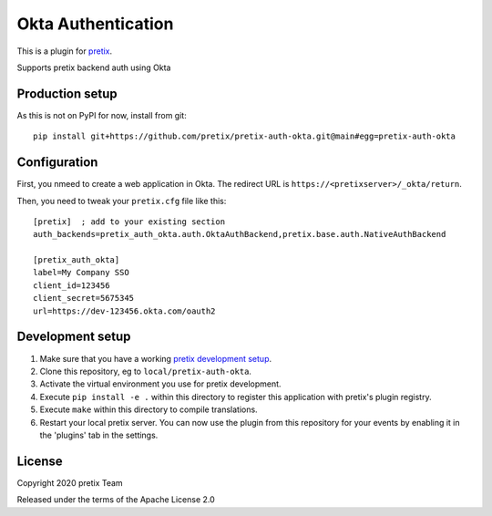 Okta Authentication
===================

This is a plugin for `pretix`_. 

Supports pretix backend auth using Okta

Production setup
----------------

As this is not on PyPI for now, install from git::

    pip install git+https://github.com/pretix/pretix-auth-okta.git@main#egg=pretix-auth-okta

Configuration
-------------

First, you nmeed to create a web application in Okta. The redirect URL is ``https://<pretixserver>/_okta/return``.

Then, you need to tweak your ``pretix.cfg`` file like this::

    [pretix]  ; add to your existing section
    auth_backends=pretix_auth_okta.auth.OktaAuthBackend,pretix.base.auth.NativeAuthBackend

    [pretix_auth_okta]
    label=My Company SSO
    client_id=123456
    client_secret=5675345
    url=https://dev-123456.okta.com/oauth2

Development setup
-----------------

1. Make sure that you have a working `pretix development setup`_.

2. Clone this repository, eg to ``local/pretix-auth-okta``.

3. Activate the virtual environment you use for pretix development.

4. Execute ``pip install -e .`` within this directory to register this application with pretix's plugin registry.

5. Execute ``make`` within this directory to compile translations.

6. Restart your local pretix server. You can now use the plugin from this repository for your events by enabling it in
   the 'plugins' tab in the settings.


License
-------


Copyright 2020 pretix Team

Released under the terms of the Apache License 2.0



.. _pretix: https://github.com/pretix/pretix
.. _pretix development setup: https://docs.pretix.eu/en/latest/development/setup.html
